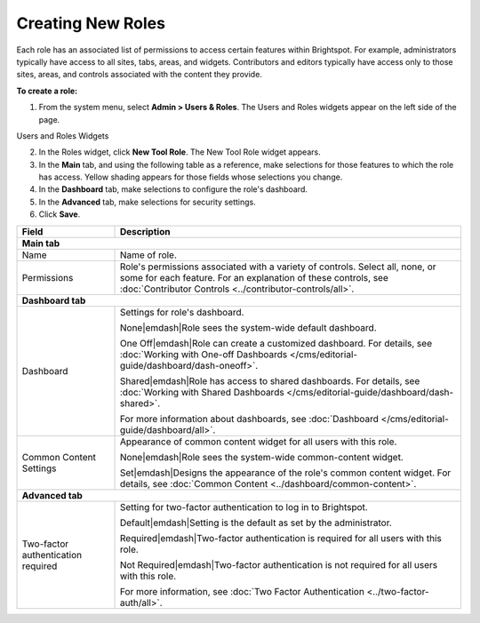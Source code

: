 Creating New Roles
------------------

Each role has an associated list of permissions to access certain features within Brightspot. For example, administrators typically have access to all sites, tabs, areas, and widgets. Contributors and editors typically have access only to those sites, areas, and controls associated with the content they provide.

**To create a role:**

1. From the system menu, select **Admin > Users & Roles**. The Users and Roles widgets appear on the left side of the page.

.. _users_roles_widgets:

Users and Roles Widgets

.. image:: images/users-roles-widget.png

2. In the Roles widget, click **New Tool Role**. The New Tool Role widget appears.

3. In the **Main** tab, and using the following table as a reference, make selections for those features to which the role has access. Yellow shading appears for those fields whose selections you change.

4. In the **Dashboard** tab, make selections to configure the role's dashboard.

5. In the **Advanced** tab, make selections for security settings.

6. Click **Save**.


+----------------------------------+----------------------------------------------------------------------------------------------------------------------------------------------------------------------------------------------------------+
|Field                             |Description                                                                                                                                                                                               |
+==================================+==========================================================================================================================================================================================================+
|**Main tab**                                                                                                                                                                                                                                 |
+----------------------------------+----------------------------------------------------------------------------------------------------------------------------------------------------------------------------------------------------------+
|Name                              |Name of role.                                                                                                                                                                                             |
+----------------------------------+----------------------------------------------------------------------------------------------------------------------------------------------------------------------------------------------------------+
|Permissions                       |Role's permissions associated with a variety of controls. Select all, none, or some for each feature. For an explanation of these controls, see :doc:`Contributor Controls <../contributor-controls/all>`.|
+----------------------------------+----------------------------------------------------------------------------------------------------------------------------------------------------------------------------------------------------------+
|**Dashboard tab**                                                                                                                                                                                                                            |
+----------------------------------+----------------------------------------------------------------------------------------------------------------------------------------------------------------------------------------------------------+
|Dashboard                         |Settings for role's dashboard.                                                                                                                                                                            |
|                                  |                                                                                                                                                                                                          |
|                                  |None\ |emdash|\ Role sees the system-wide default dashboard.                                                                                                                                              |
|                                  |                                                                                                                                                                                                          |
|                                  |One Off\ |emdash|\ Role can create a customized dashboard. For details, see :doc:`Working with One-off Dashboards </cms/editorial-guide/dashboard/dash-oneoff>`.                                          |
|                                  |                                                                                                                                                                                                          |
|                                  |Shared\ |emdash|\ Role has access to shared dashboards. For details, see :doc:`Working with Shared Dashboards </cms/editorial-guide/dashboard/dash-shared>`.                                              |
|                                  |                                                                                                                                                                                                          |
|                                  |For more information about dashboards, see :doc:`Dashboard </cms/editorial-guide/dashboard/all>`.                                                                                                         |
+----------------------------------+----------------------------------------------------------------------------------------------------------------------------------------------------------------------------------------------------------+
|Common Content Settings           |Appearance of common content widget for all users with this role.                                                                                                                                         |
|                                  |                                                                                                                                                                                                          |
|                                  |None\ |emdash|\ Role sees the system-wide common-content widget.                                                                                                                                          |
|                                  |                                                                                                                                                                                                          |
|                                  |Set\ |emdash|\ Designs the appearance of the role's common content widget. For details, see :doc:`Common Content <../dashboard/common-content>`.                                                          |
+----------------------------------+----------------------------------------------------------------------------------------------------------------------------------------------------------------------------------------------------------+
|**Advanced tab**                                                                                                                                                                                                                             |
+----------------------------------+----------------------------------------------------------------------------------------------------------------------------------------------------------------------------------------------------------+
|Two-factor authentication required|Setting for two-factor authentication to log in to Brightspot.                                                                                                                                            |
|                                  |                                                                                                                                                                                                          |
|                                  |Default\ |emdash|\ Setting is the default as set by the administrator.                                                                                                                                    |
|                                  |                                                                                                                                                                                                          |
|                                  |Required\ |emdash|\ Two-factor authentication is required for all users with this role.                                                                                                                   |
|                                  |                                                                                                                                                                                                          |
|                                  |Not Required\ |emdash|\ Two-factor authentication is not required for all users with this role.                                                                                                           |
|                                  |                                                                                                                                                                                                          |
|                                  |For more information, see :doc:`Two Factor Authentication <../two-factor-auth/all>`.                                                                                                                      |
+----------------------------------+----------------------------------------------------------------------------------------------------------------------------------------------------------------------------------------------------------+
